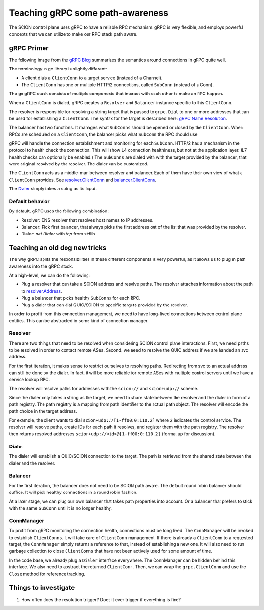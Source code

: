 *********************************
Teaching gRPC some path-awareness
*********************************

The SCION control plane uses gRPC to have a reliable RPC mechanism. gRPC is
very flexible, and employs powerful concepts that we can utilize to make
our RPC stack path aware.

gRPC Primer
===========

The following image from the `gRPC Blog
<https://grpc.io/blog/grpc-on-http2/#grpc-semantics>`_ summarizes the semantics
around connections in gRPC quite well.

.. image:: fig/grpc/grpc_on_http2_mapping.png
  :width: 400
  :alt: http2 mapping

The terminology in go library is slightly different:

- A client dials a ``ClientConn`` to a target service (instead of a Channel).
- The ``ClientConn`` has one or multiple HTTP/2 connections, called ``SubConn``
  (instead of a Conn).

The go gRPC stack consists of multiple components that interact with each other
to make an RPC happen.

When a ``ClientConn`` is dialed, gRPC creates a ``Resolver`` and ``Balancer``
instance specific to this ``ClientConn``.

The resolver is responsible for resolving a string target that is passed to
``grpc.Dial`` to one or more addresses that can be used for establishing a
``ClientConn``. The syntax for the target is described here: `gRPC Name
Resolution <https://github.com/grpc/grpc/blob/master/doc/naming.md>`_.

The balancer has two functions. It manages what ``SubConns`` should be opened or
closed by the ``ClientConn``. When RPCs are scheduled on a ``ClientConn``, the
balancer picks what ``SubConn`` the RPC should use.

gRPC will handle the connection establishment and monitoring for each
``SubConn``. HTTP/2 has a mechanism in the protocol to health check the
connection. This will show L4 connection healthiness, but not at the application
layer. (L7 health checks can optionally be enabled.) The ``SubConns`` are dialed
with with the target provided by the balancer, that were original resolved by the
resolver. The dialer can be customized.

The ``ClientConn`` acts as a middle-man between resolver and balancer. Each of
them have their own view of what a ``ClientConn`` provides. See
`resolver.ClientConn
<https://pkg.go.dev/google.golang.org/grpc/resolver?tab=doc#ClientConn>`_ and
`balancer.ClientConn
<https://pkg.go.dev/google.golang.org/grpc/balancer?tab=doc#ClientConn>`_.

The `Dialer <https://pkg.go.dev/google.golang.org/grpc?tab=doc#WithContextDialer>`_
simply takes a string as its input.

Default behavior
----------------

By default, gRPC uses the following combination:

- Resolver: DNS resolver that resolves host names to IP addresses.
- Balancer: Pick first balancer, that always picks the first address out of the
  list that was provided by the resolver.
- Dialer: `net.Dialer` with `tcp` from stdlib.

Teaching an old dog new tricks |grpc|
=====================================

.. |grpc| image:: fig/grpc/grpc.png
   :width: 30

The way gRPC splits the responsibilities in these different components is very
powerful, as it allows us to plug in path awareness into the gRPC stack.

At a high-level, we can do the following:

- Plug a resolver that can take a SCION address and resolve paths. The resolver
  attaches information about the path to `resolver.Address
  <https://pkg.go.dev/google.golang.org/grpc/resolver?tab=doc#Address>`_.
- Plug a balancer that picks healthy ``SubConns`` for each RPC.
- Plug a dialer that can dial QUIC/SCION to specific targets provided by the
  resolver.

In order to profit from this connection management, we need to have long-lived
connections between control plane entities. This can be abstracted in some
kind of connection manager.

Resolver
--------

There are two things that need to be resolved when considering SCION control
plane interactions. First, we need paths to be resolved in order to contact
remote ASes. Second, we need to resolve the QUIC address if we are handed an svc
address.

For the first iteration, it makes sense to restrict ourselves to resolving
paths. Redirecting from svc to an actual address can still be done by the
dialer. In fact, it will be more reliable for remote ASes with multiple control
servers until we have a service lookup RPC.

The resolver will resolve paths for addresses with the ``scion://`` and
``scion+udp://`` scheme.

Since the dialer only takes a string as the target, we need to share state
between the resolver and the dialer in form of a path registry. The path
registry is a mapping from path identifier to the actual path object.
The resolver will encode the path choice in the target address.

For example, the client wants to dial ``scion+udp://[1-ff00:0:110,2]`` where
``2`` indicates the control service. The resolver will resolve paths, create IDs
for each path it resolves, and register them with the path registry. The
resolver then returns resolved addresses ``scion+udp://<id>@[1-ff00:0:110,2]``
(format up for discussion).

Dialer
------

The dialer will establish a QUIC/SCION connection to the target. The path is
retrieved from the shared state between the dialer and the resolver.

Balancer
--------

For the first iteration, the balancer does not need to be SCION path aware. The
default round robin balancer should suffice. It will pick healthy connections
in a round robin fashion.

At a later stage, we can plug our own balancer that takes path properties into
account. Or a balancer that prefers to stick with the same ``SubConn`` until it
is no longer healthy.

ConnManager
-----------

To profit from gRPC monitoring the connection health, connections must be long
lived. The ``ConnManager`` will be invoked to establish ``ClientConns``. It will
take care of ``ClientConn`` management. If there is already a ``ClientConn`` to
a requested target, the ``ConnManager`` simply returns a reference to that,
instead of establishing a new one. It will also need to run garbage collection
to close ``ClientConns`` that have not been actively used for some amount of
time.

In the code base, we already plug a ``Dialer`` interface everywhere. The
ConnManager can be hidden behind this interface. We also need to abstract the
returned ``ClientConn``. Then, we can wrap the ``grpc.ClientConn`` and use
the ``Close`` method for reference tracking.

Things to investigate
=====================

#. How often does the resolution trigger? Does it ever trigger if everything is
   fine?
